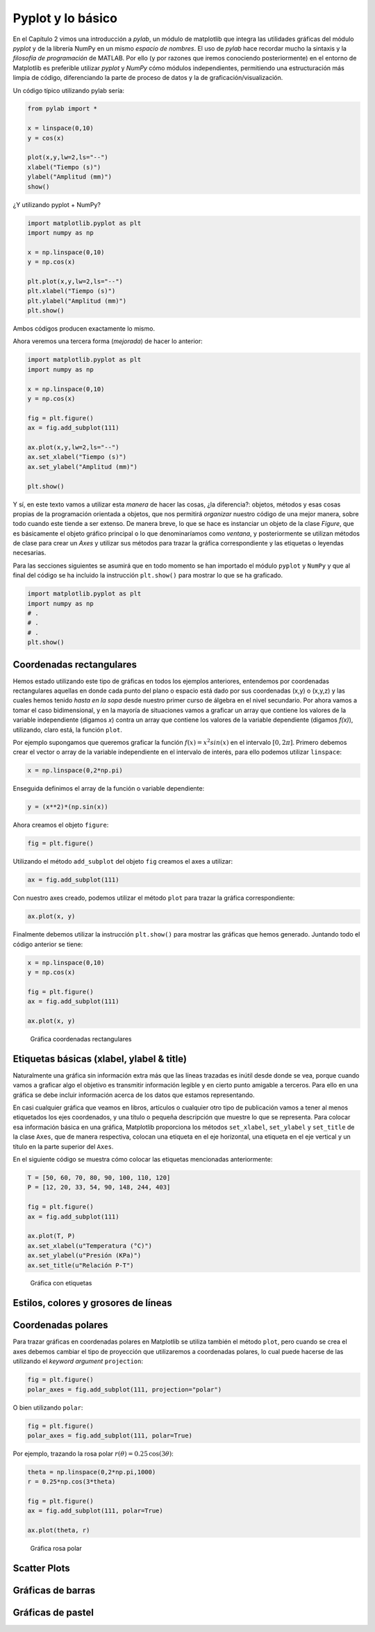 Pyplot y lo básico
==================

En el Capítulo 2 vimos una introducción a `pylab`, un módulo de matplotlib que integra 
las utilidades gráficas del módulo `pyplot` y de la librería NumPy en un mismo *espacio de nombres*. 
El uso de `pylab` hace recordar mucho la sintaxis y la *filosofía de programación* de MATLAB. 
Por ello (y por razones que iremos conociendo posteriormente) en el entorno de Matplotlib es 
preferible utilizar `pyplot` y `NumPy` cómo módulos independientes, permitiendo una 
estructuración más limpia de código, diferenciando la parte de proceso de datos y la 
de graficación/visualización.

Un código típico utilizando pylab sería:

.. code:: python

	from pylab import *

	x = linspace(0,10)
	y = cos(x)

	plot(x,y,lw=2,ls="--")
	xlabel("Tiempo (s)")
	ylabel("Amplitud (mm)")
	show()


¿Y utilizando pyplot + NumPy?

.. code:: python

	import matplotlib.pyplot as plt
	import numpy as np

	x = np.linspace(0,10)
	y = np.cos(x)

	plt.plot(x,y,lw=2,ls="--")
	plt.xlabel("Tiempo (s)")
	plt.ylabel("Amplitud (mm)")
	plt.show()

Ambos códigos producen exactamente lo mismo. 

Ahora veremos una tercera forma (*mejorada*) de hacer lo anterior:

.. code:: python

	
	import matplotlib.pyplot as plt
	import numpy as np

	x = np.linspace(0,10)
	y = np.cos(x)

	fig = plt.figure()
	ax = fig.add_subplot(111)

	ax.plot(x,y,lw=2,ls="--")
	ax.set_xlabel("Tiempo (s)")
	ax.set_ylabel("Amplitud (mm)")

	plt.show()


Y sí, en este texto vamos a utilizar esta *manera* de hacer las cosas, ¿la diferencia?: 
objetos, métodos y esas cosas propias de la programación orientada a objetos, que nos 
permitirá *organizar* nuestro código de una mejor manera, sobre todo cuando este 
tiende a ser extenso. De manera breve, lo que se hace es instanciar un objeto de 
la clase `Figure`, que es básicamente el objeto gráfico principal o lo que denominaríamos como 
*ventana*, y posteriormente se utilizan métodos de clase para crear un `Axes` y utilizar 
sus métodos para trazar la gráfica correspondiente y las etiquetas o leyendas necesarias.

Para las secciones siguientes se asumirá que en todo momento se han importado el módulo 
``pyplot`` y ``NumPy`` y que al final del código se ha incluido la instrucción 
``plt.show()`` para mostrar lo que se ha graficado.

.. code:: python

	import matplotlib.pyplot as plt
	import numpy as np
	# .
	# .
	# .
	plt.show()


Coordenadas rectangulares
-------------------------

Hemos estado utilizando este tipo de gráficas en todos los ejemplos anteriores, entendemos 
por coordenadas rectangulares aquellas en donde cada punto del plano o espacio está dado 
por sus coordenadas (x,y) o (x,y,z) y las cuales hemos tenido *hasta en la sopa* desde nuestro 
primer curso de álgebra en el nivel secundario. Por ahora vamos a tomar el caso bidimensional, 
y en la mayoría de situaciones vamos a graficar un array que contiene los valores de la variable 
independiente (digamos *x*) contra un array que contiene los valores de la variable dependiente 
(digamos *f(x)*), utilizando, claro está, la función ``plot``.

Por ejemplo supongamos que queremos graficar la función :math:`f(x)=x^2 sin(x)` en el intervalo 
:math:`[0,2\pi]`. Primero debemos crear el vector o array de la variable independiente en 
el intervalo de interés, para ello podemos utilizar ``linspace``:

.. code:: python

	x = np.linspace(0,2*np.pi)

Enseguida definimos el array de la función o variable dependiente:

.. code:: python
	
	y = (x**2)*(np.sin(x))

Ahora creamos el objeto ``figure``:

.. code:: python

	fig = plt.figure()

Utilizando el método ``add_subplot`` del objeto ``fig`` creamos el axes a utilizar:

.. code:: python

	ax = fig.add_subplot(111)

Con nuestro axes creado, podemos utilizar el método ``plot`` para trazar la gráfica correspondiente:

.. code:: python

	ax.plot(x, y)

Finalmente debemos utilizar la instrucción ``plt.show()`` para mostrar las gráficas que hemos generado. Juntando 
todo el código anterior se tiene:

.. code:: python

	x = np.linspace(0,10)
	y = np.cos(x)

	fig = plt.figure()
	ax = fig.add_subplot(111)

	ax.plot(x, y)


.. _fig1:

.. figure:: src/ch4/img_01.png
	:scale: 80%

	Gráfica coordenadas rectangulares


Etiquetas básicas (xlabel, ylabel & title)
------------------------------------------

Naturalmente una gráfica sin información extra más que las líneas trazadas es inútil desde donde se vea, porque cuando 
vamos a graficar algo el objetivo es transmitir información legible y en cierto punto amigable a terceros. Para ello 
en una gráfica se debe incluir información acerca de los datos que estamos representando.

En casi cualquier gráfica que veamos en libros, artículos o cualquier otro tipo de publicación vamos a tener al 
menos etiquetados los ejes coordenados, y una título o pequeña descripción que muestre lo que se representa. 
Para colocar esa información básica en una gráfica, Matplotlib proporciona los métodos ``set_xlabel``, ``set_ylabel`` y 
``set_title`` de la clase ``Axes``, que de manera respectiva, colocan una etiqueta en el eje horizontal, una etiqueta en el 
eje vertical y un título en la parte superior del ``Axes``.

En el siguiente código se muestra cómo colocar las etiquetas mencionadas anteriormente:

.. code:: python

	T = [50, 60, 70, 80, 90, 100, 110, 120]
	P = [12, 20, 33, 54, 90, 148, 244, 403]

	fig = plt.figure()
	ax = fig.add_subplot(111)

	ax.plot(T, P)
	ax.set_xlabel(u"Temperatura (°C)")
	ax.set_ylabel(u"Presión (KPa)")
	ax.set_title(u"Relación P-T")


.. _fig2:

.. figure:: src/ch4/img_02.png
	:scale: 80%

	Gráfica con etiquetas



Estilos, colores y grosores de líneas
-------------------------------------





Coordenadas polares
-------------------

Para trazar gráficas en coordenadas polares en Matplotlib se utiliza también el método ``plot``, pero cuando se 
crea el axes debemos cambiar el tipo de proyección que utilizaremos a coordenadas polares, lo cual puede hacerse 
de las utilizando el *keyword argument* ``projection``:

.. code:: python

	fig = plt.figure()
	polar_axes = fig.add_subplot(111, projection="polar")

O bien utilizando ``polar``:

.. code:: python

	fig = plt.figure()
	polar_axes = fig.add_subplot(111, polar=True)


Por ejemplo, trazando la rosa polar :math:`r(\theta) = 0.25\,\cos(3\theta)`:

.. code:: python

	theta = np.linspace(0,2*np.pi,1000)
	r = 0.25*np.cos(3*theta)

	fig = plt.figure()
	ax = fig.add_subplot(111, polar=True)

	ax.plot(theta, r)


.. _fig3:

.. figure:: src/ch4/img_03.png
	:scale: 80%

	Gráfica rosa polar


Scatter Plots
-------------




Gráficas de barras
------------------



Gráficas de pastel
------------------


